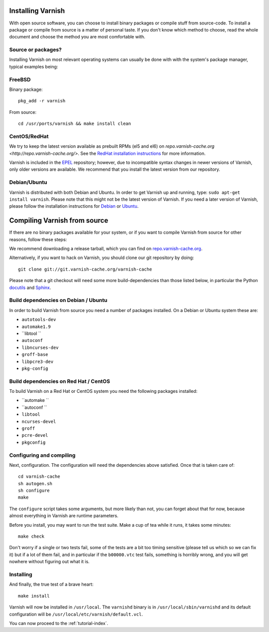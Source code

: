.. _install-doc:

Installing Varnish
==================

With open source software, you can choose to install binary packages
or compile stuff from source-code. To install a package or compile
from source is a matter of personal taste. If you don't know which
method to choose, read the whole document and choose the method you
are most comfortable with.


Source or packages?
-------------------

Installing Varnish on most relevant operating systems can usually 
be done with with the system's package manager, typical examples
being:

FreeBSD
-------

Binary package::

		pkg_add -r varnish

From source::

		cd /usr/ports/varnish && make install clean

CentOS/RedHat
-------------

We try to keep the latest version available as prebuilt RPMs (el5 and el6)
on `repo.varnish-cache.org <http://repo.varnish-cache.org/>`.  See the
`RedHat installation instructions
<http://www.varnish-cache.org/installation/redhat>`_ for more information.

Varnish is included in the `EPEL
<http://fedoraproject.org/wiki/EPEL>`_ repository; however, due to
incompatible syntax changes in newer versions of Varnish, only older
versions are available. We recommend that you install the latest
version from our repository.

Debian/Ubuntu
-------------

Varnish is distributed with both Debian and Ubuntu. In order to get
Varnish up and running, type: ``sudo apt-get install varnish``. Please
note that this might not be the latest version of Varnish.  If you
need a later version of Varnish, please follow the installation
instructions for `Debian
<http://www.varnish-cache.org/installation/debian>`_ or `Ubuntu
<http://www.varnish-cache.org/installation/ubuntu>`_.


Compiling Varnish from source
=============================

If there are no binary packages available for your system, or if you
want to compile Varnish from source for other reasons, follow these
steps:

We recommend downloading a release tarball, which you can find on
`repo.varnish-cache.org <http://repo.varnish-cache.org/source/>`_.

Alternatively, if you want to hack on Varnish, you should clone our
git repository by doing::

      git clone git://git.varnish-cache.org/varnish-cache

Please note that a git checkout will need some more build-dependencies
than those listed below, in particular the Python 
`docutils <https://pypi.python.org/pypi/docutils>`_ and 
`Sphinx <https://pypi.python.org/pypi/Sphinx>`_.

Build dependencies on Debian / Ubuntu 
--------------------------------------

In order to build Varnish from source you need a number of packages
installed. On a Debian or Ubuntu system these are:

* ``autotools-dev``
* ``automake1.9``
* ``libtool ``
* ``autoconf``
* ``libncurses-dev``
* ``groff-base``
* ``libpcre3-dev``
* ``pkg-config``

Build dependencies on Red Hat / CentOS
--------------------------------------

To build Varnish on a Red Hat or CentOS system you need the following
packages installed:

* ``automake ``
* ``autoconf ``
* ``libtool``
* ``ncurses-devel``
* ``groff``
* ``pcre-devel``
* ``pkgconfig``

Configuring and compiling
-------------------------

Next, configuration. The configuration will need the dependencies
above satisfied. Once that is taken care of::

	cd varnish-cache
	sh autogen.sh
	sh configure
	make

The ``configure`` script takes some arguments, but more likely than
not, you can forget about that for now, because almost everything in 
Varnish are runtime parameters.

Before you install, you may want to run the test suite. Make a cup of
tea while it runs, it takes some minutes::

	make check

Don't worry if a single or two tests fail, some of the tests are a
bit too timing sensitive (please tell us which so we can fix it) but
if a lot of them fail, and in particular if the ``b00000.vtc`` test 
fails, something is horribly wrong, and you will get nowhere without
figuring out what it is.

Installing
----------

And finally, the true test of a brave heart::

	make install

Varnish will now be installed in ``/usr/local``. The ``varnishd`` 
binary is in
``/usr/local/sbin/varnishd`` and its default configuration will be
``/usr/local/etc/varnish/default.vcl``. 

You can now proceed to the :ref:`tutorial-index`. 
